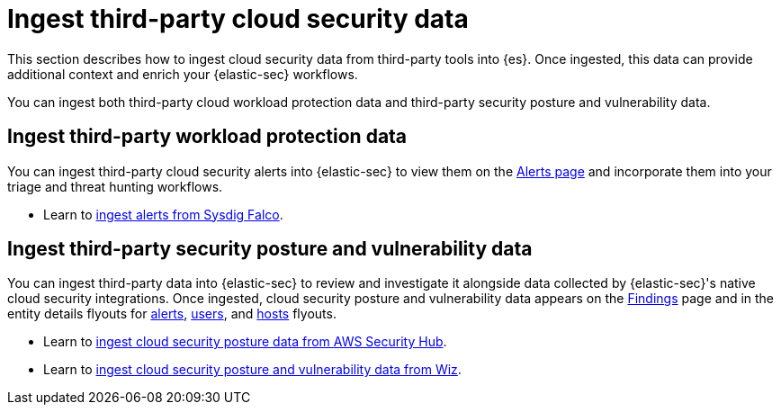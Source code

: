 [[ingest-third-party-cloud-security-data]]
= Ingest third-party cloud security data

This section describes how to ingest cloud security data from third-party tools into {es}. Once ingested, this data can provide additional context and enrich your {elastic-sec} workflows.

You can ingest both third-party cloud workload protection data and third-party security posture and vulnerability data. 

[discrete]
== Ingest third-party workload protection data

You can ingest third-party cloud security alerts into {elastic-sec} to view them on the <<security-alerts-manage, Alerts page>> and incorporate them into your triage and threat hunting workflows.

* Learn to <<ingest-falco, ingest alerts from Sysdig Falco>>.

[discrete]
== Ingest third-party security posture and vulnerability data

You can ingest third-party data into {elastic-sec} to review and investigate it alongside data collected by {elastic-sec}'s native cloud security integrations. Once ingested, cloud security posture and vulnerability data appears on the <<security-cspm-findings-page,Findings>> page and in the entity details flyouts for <<insights-section, alerts>>, <<security-users-page-user-details-flyout,users>>, and <<security-hosts-overview-host-details-flyout,hosts>> flyouts. 

* Learn to <<ingest-aws-securityhub-data, ingest cloud security posture data from AWS Security Hub>>.

* Learn to <<ingest-wiz-data, ingest cloud security posture and vulnerability data from Wiz>>.